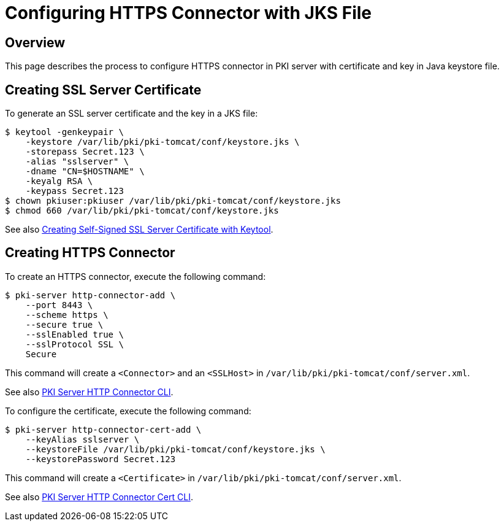 = Configuring HTTPS Connector with JKS File =

== Overview ==

This page describes the process to configure HTTPS connector in PKI server with certificate and key in Java keystore file.

== Creating SSL Server Certificate ==

To generate an SSL server certificate and the key in a JKS file:

----
$ keytool -genkeypair \
    -keystore /var/lib/pki/pki-tomcat/conf/keystore.jks \
    -storepass Secret.123 \
    -alias "sslserver" \
    -dname "CN=$HOSTNAME" \
    -keyalg RSA \
    -keypass Secret.123
$ chown pkiuser:pkiuser /var/lib/pki/pki-tomcat/conf/keystore.jks
$ chmod 660 /var/lib/pki/pki-tomcat/conf/keystore.jks
----

See also link:https://github.com/dogtagpki/pki/wiki/Creating-Self-Signed-SSL-Server-Certificate-with-Keytool[Creating Self-Signed SSL Server Certificate with Keytool].

== Creating HTTPS Connector ==

To create an HTTPS connector, execute the following command:

----
$ pki-server http-connector-add \
    --port 8443 \
    --scheme https \
    --secure true \
    --sslEnabled true \
    --sslProtocol SSL \
    Secure
----

This command will create a `<Connector>` and an `<SSLHost>` in `/var/lib/pki/pki-tomcat/conf/server.xml`.

See also link:https://github.com/dogtagpki/pki/wiki/PKI-Server-HTTP-Connector-CLI[PKI Server HTTP Connector CLI].

To configure the certificate, execute the following command:

----
$ pki-server http-connector-cert-add \
    --keyAlias sslserver \
    --keystoreFile /var/lib/pki/pki-tomcat/conf/keystore.jks \
    --keystorePassword Secret.123
----

This command will create a `<Certificate>` in `/var/lib/pki/pki-tomcat/conf/server.xml`.

See also link:https://github.com/dogtagpki/pki/wiki/PKI-Server-HTTP-Connector-Cert-CLI[PKI Server HTTP Connector Cert CLI].
